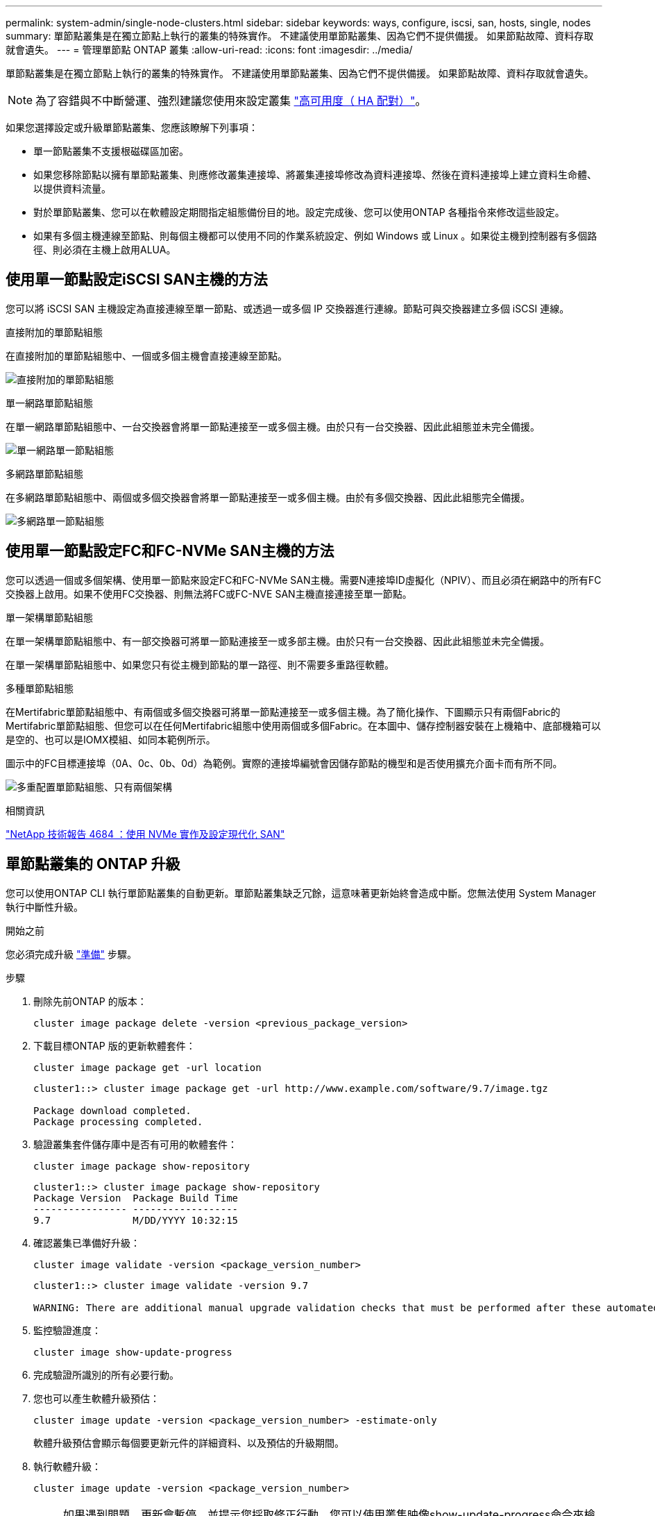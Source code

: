 ---
permalink: system-admin/single-node-clusters.html 
sidebar: sidebar 
keywords: ways, configure, iscsi, san, hosts, single, nodes 
summary: 單節點叢集是在獨立節點上執行的叢集的特殊實作。  不建議使用單節點叢集、因為它們不提供備援。  如果節點故障、資料存取就會遺失。 
---
= 管理單節點 ONTAP 叢集
:allow-uri-read: 
:icons: font
:imagesdir: ../media/


[role="lead"]
單節點叢集是在獨立節點上執行的叢集的特殊實作。  不建議使用單節點叢集、因為它們不提供備援。  如果節點故障、資料存取就會遺失。

[NOTE]
====
為了容錯與不中斷營運、強烈建議您使用來設定叢集 link:../concepts/high-availability-pairs-concept.html["高可用度（ HA 配對）"]。

====
如果您選擇設定或升級單節點叢集、您應該瞭解下列事項：

* 單一節點叢集不支援根磁碟區加密。
* 如果您移除節點以擁有單節點叢集、則應修改叢集連接埠、將叢集連接埠修改為資料連接埠、然後在資料連接埠上建立資料生命體、以提供資料流量。
* 對於單節點叢集、您可以在軟體設定期間指定組態備份目的地。設定完成後、您可以使用ONTAP 各種指令來修改這些設定。
* 如果有多個主機連線至節點、則每個主機都可以使用不同的作業系統設定、例如 Windows 或 Linux 。如果從主機到控制器有多個路徑、則必須在主機上啟用ALUA。




== 使用單一節點設定iSCSI SAN主機的方法

您可以將 iSCSI SAN 主機設定為直接連線至單一節點、或透過一或多個 IP 交換器進行連線。節點可與交換器建立多個 iSCSI 連線。

.直接附加的單節點組態
在直接附加的單節點組態中、一個或多個主機會直接連線至節點。

image:scrn_en_drw_fc-302020-direct-sing-on.png["直接附加的單節點組態"]

.單一網路單節點組態
在單一網路單節點組態中、一台交換器會將單一節點連接至一或多個主機。由於只有一台交換器、因此此組態並未完全備援。

image:r-oc-set-iscsi-singlenetwork-singlenode.png["單一網路單一節點組態"]

.多網路單節點組態
在多網路單節點組態中、兩個或多個交換器會將單一節點連接至一或多個主機。由於有多個交換器、因此此組態完全備援。

image:scrn-en-drw-iscsi-multinw-singlen.png["多網路單一節點組態"]



== 使用單一節點設定FC和FC-NVMe SAN主機的方法

您可以透過一個或多個架構、使用單一節點來設定FC和FC-NVMe SAN主機。需要N連接埠ID虛擬化（NPIV）、而且必須在網路中的所有FC交換器上啟用。如果不使用FC交換器、則無法將FC或FC-NVE SAN主機直接連接至單一節點。

.單一架構單節點組態
在單一架構單節點組態中、有一部交換器可將單一節點連接至一或多部主機。由於只有一台交換器、因此此組態並未完全備援。

在單一架構單節點組態中、如果您只有從主機到節點的單一路徑、則不需要多重路徑軟體。

.多種單節點組態
在Mertifabric單節點組態中、有兩個或多個交換器可將單一節點連接至一或多個主機。為了簡化操作、下圖顯示只有兩個Fabric的Mertifabric單節點組態、但您可以在任何Mertifabric組態中使用兩個或多個Fabric。在本圖中、儲存控制器安裝在上機箱中、底部機箱可以是空的、也可以是IOMX模組、如同本範例所示。

圖示中的FC目標連接埠（0A、0c、0b、0d）為範例。實際的連接埠編號會因儲存節點的機型和是否使用擴充介面卡而有所不同。

image:scrn_en_drw_fc-62xx-multi-singlecontroller.png["多重配置單節點組態、只有兩個架構"]

.相關資訊
https://www.netapp.com/pdf.html?item=/media/10681-tr4684pdf.pdf["NetApp 技術報告 4684 ：使用 NVMe 實作及設定現代化 SAN"^]



== 單節點叢集的 ONTAP 升級

您可以使用ONTAP CLI 執行單節點叢集的自動更新。單節點叢集缺乏冗餘，這意味著更新始終會造成中斷。您無法使用 System Manager 執行中斷性升級。

.開始之前
您必須完成升級 link:../upgrade/prepare.html["準備"] 步驟。

.步驟
. 刪除先前ONTAP 的版本：
+
[source, cli]
----
cluster image package delete -version <previous_package_version>
----
. 下載目標ONTAP 版的更新軟體套件：
+
[source, cli]
----
cluster image package get -url location
----
+
[listing]
----
cluster1::> cluster image package get -url http://www.example.com/software/9.7/image.tgz

Package download completed.
Package processing completed.
----
. 驗證叢集套件儲存庫中是否有可用的軟體套件：
+
[source, cli]
----
cluster image package show-repository
----
+
[listing]
----
cluster1::> cluster image package show-repository
Package Version  Package Build Time
---------------- ------------------
9.7              M/DD/YYYY 10:32:15
----
. 確認叢集已準備好升級：
+
[source, cli]
----
cluster image validate -version <package_version_number>
----
+
[listing]
----
cluster1::> cluster image validate -version 9.7

WARNING: There are additional manual upgrade validation checks that must be performed after these automated validation checks have completed...
----
. 監控驗證進度：
+
[source, cli]
----
cluster image show-update-progress
----
. 完成驗證所識別的所有必要行動。
. 您也可以產生軟體升級預估：
+
[source, cli]
----
cluster image update -version <package_version_number> -estimate-only
----
+
軟體升級預估會顯示每個要更新元件的詳細資料、以及預估的升級期間。

. 執行軟體升級：
+
[source, cli]
----
cluster image update -version <package_version_number>
----
+

NOTE: 如果遇到問題、更新會暫停、並提示您採取修正行動。您可以使用叢集映像show-update-progress命令來檢視任何問題和更新進度的詳細資料。修正問題之後、您可以使用叢集映像resume-update命令繼續更新。

. 顯示叢集更新進度：
+
[source, cli]
----
cluster image show-update-progress
----
+
節點會在更新過程中重新開機、重新開機時無法存取。

. 觸發通知：
+
[source, cli]
----
autosupport invoke -node * -type all -message "Finishing_Upgrade"
----
+
如果叢集未設定為傳送訊息、則通知複本會儲存在本機。


